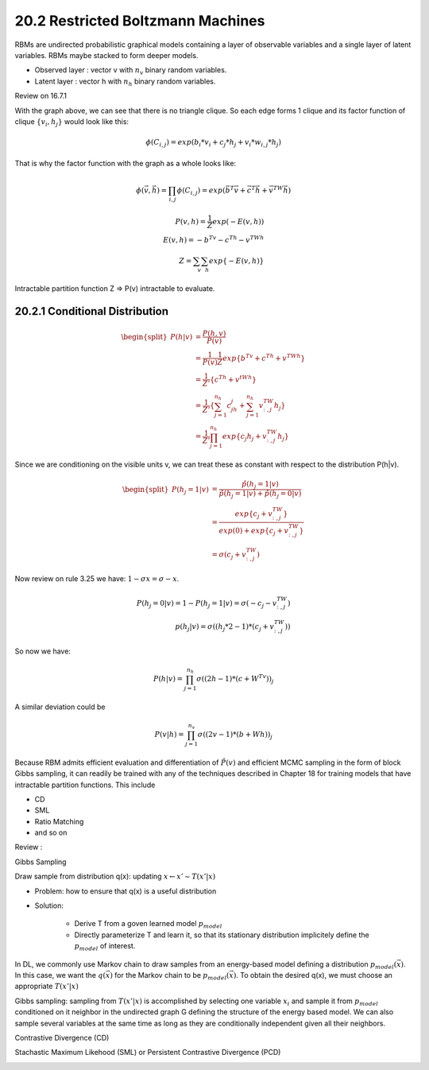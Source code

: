 20.2 Restricted Boltzmann Machines
=====================================

RBMs are undirected probabilistic graphical models containing a layer of observable variables and a single layer of latent variables. RBMs maybe stacked to form deeper models. 

.. image:: rsc/Figure20.1.PNG

* Observed layer : vector v with :math:`n_v` binary random variables. 
* Latent layer : vector h with :math:`n_h` binary random variables.

Review on 16.7.1 

With the graph above, we can see that there is no triangle clique. So each edge forms 1 clique and its factor function of clique :math:`\{v_i, h_j\}` would look like this: 

.. math::
	\phi(C_{i, j}) = exp(b_i*v_i + c_j*h_j + v_i*w_{i, j}*h_j)

That is why the factor function with the graph as a whole looks like:

.. math::
	\phi(\vec{v}, \vec{h}) = \prod_{i, j} \phi(C_{i, j}) = exp(\vec{b}^T\vec{v} + \vec{c}^T\vec{h} + \vec{v}^TW\vec{h})



.. math::
	P(v, h) = \frac{1}{Z}exp(-E(v, h)) \\
	E(v, h) = -b^Tv - c^Th - v^TWh \\
	Z = \sum_v\sum_h exp\{ -E(v, h) \}


Intractable partition function Z => P(v) intractable to evaluate.


########################################################
20.2.1 Conditional Distribution
########################################################

.. math::
	\begin{equation} 
	\begin{split}
	P(h|v) &= \frac{P(h, v)}{P(v)} \\
	&= \frac{1}{P(v)} \frac{1}{Z} exp\{ b^Tv + c^Th + v^TWh \} \\
	&= \frac{1}{Z'} \{ c^Th + v^tWh \} \\
	&= \frac{1}{Z'} \{ \sum^{n_h}_{j=1}c_jh_j + \sum^{n_h}_{j=1}v^TW_{:, j}h_j \} \\
	&= \frac{1}{Z'} \prod_{j=1}^{n_h} exp\{ c_j h_j + v^TW_{:, j}h_j \} 
	\end{split}
	\end{equation}

Since we are conditioning on the visible units v, we can treat these as constant with respect to the distribution P(h|v). 

.. math::
	\begin{equation} 
	\begin{split}
	P(h_j=1|v) &= \frac{\hat{p}(h_j=1|v)}{\hat{p}(h_j=1|v) + \hat{p}(h_j=0|v)} \\
	&= \frac{exp\{c_j + v^TW_{:, j}\}}{exp(0) + exp\{c_j + v^TW_{:, j}\}} \\
	&= \sigma (c_j + v^TW_{:, j})
	\end{split}
	\end{equation}

Now review on rule 3.25 we have: :math:`1- \sigma{x} = \sigma{-x}`. 

.. math::
	P(h_j=0|v) = 1 - P(h_j=1|v) = \sigma(-c_j - v^TW_{:, j}) \\
	p(h_j|v) = \sigma((h_j * 2 -1) * (c_j + v^TW_{:, j}))

So now we have:

.. math::
	P(h|v) = \prod_{j=1}^{n_h} \sigma((2h-1) * (c+W^Tv))_j

A similar deviation could be

.. math::
	P(v|h) = \prod_{j=1}^{n_v} \sigma((2v-1) * (b+Wh))_j

Because RBM admits efficient evaluation and differentiation of :math:`\hat{P}(v)` and efficient MCMC sampling in the form of block Gibbs sampling, it can readily be trained with any of the techniques described in Chapter 18 for training models that have intractable partition functions. This include 

* CD 
* SML
* Ratio Matching
* and so on

Review :

Gibbs Sampling

Draw sample from distribution q(x): updating :math:`x \leftarrow x' \sim T(x'|x)`

* Problem: how to ensure that q(x) is a useful distribution
* Solution:
	
	* Derive T from a goven learned model :math:`p_{model}`
	* Directly parameterize T and learn it, so that its stationary distribution implicitely define the :math:`p_{model}` of interest. 

In DL, we commonly use Markov chain to draw samples from an energy-based model defining a distribution :math:`p_{model}(\vec{x})`. In this case, we want the :math:`q(\vec{x})` for the Markov chain to be :math:`p_{model}(\vec{x})`. To obtain the desired q(x), we must choose an appropriate :math:`T(x'|x)`

Gibbs sampling: sampling from :math:`T(x'|x)` is accomplished by selecting one variable :math:`x_i` and sample it from :math:`p_{model}` conditioned on it neighbor in the undirected graph G defining the structure of the energy based model. We can also sample several variables at the same time as long as they are conditionally independent given all their neighbors. 

Contrastive Divergence (CD)

.. image:: rsc/Algo18.2.PNG

Stachastic Maximum Likehood (SML) or Persistent Contrastive Divergence (PCD)

.. image:: rsc/Algo18.3.PNG


